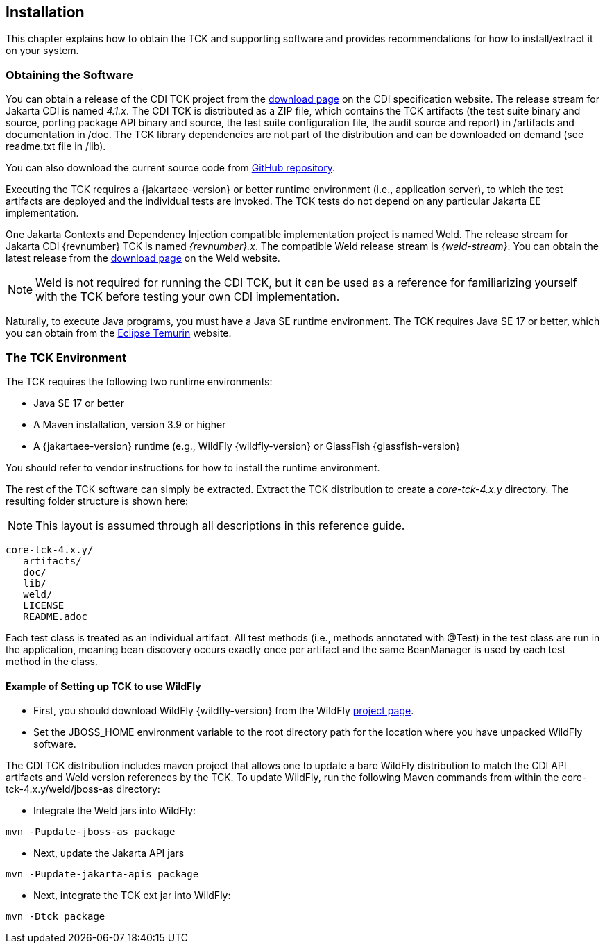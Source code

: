 [[installation]]

== Installation

This chapter explains how to obtain the TCK and supporting software and provides recommendations for how to install/extract it on your system. 



=== Obtaining the Software

You can obtain a release of the CDI TCK project from the link:$$https://download.eclipse.org/jakartaee/cdi/$$[download page] on the CDI specification website. The release stream for Jakarta CDI is named _4.1.x_. The CDI TCK is distributed as a ZIP file, which contains the TCK artifacts (the test suite binary and source, porting package API binary and source, the test suite configuration file, the audit source and report) in /artifacts and documentation in /doc. The TCK library dependencies are not part of the distribution and can be downloaded on demand (see readme.txt file in /lib).

You can also download the current source code from link:$$https://github.com/eclipse-ee4j/cdi-tck$$[GitHub repository].

Executing the TCK requires a {jakartaee-version} or better runtime environment (i.e., application server), to which the test artifacts are deployed and the individual tests are invoked. The TCK tests do not depend on any particular Jakarta EE implementation.

One Jakarta Contexts and Dependency Injection compatible implementation project is named Weld. The release stream for Jakarta CDI {revnumber} TCK is named _{revnumber}.x_. The compatible Weld release stream is _{weld-stream}_. You can obtain the latest release from the link:$$http://weld.cdi-spec.org/download/$$[download page] on the Weld website.


[NOTE]
====
Weld is not required for running the CDI TCK, but it can be used as a reference for familiarizing yourself with the TCK before testing your own CDI implementation.
====


Naturally, to execute Java programs, you must have a Java SE runtime environment. The TCK requires Java SE 17 or better, which you can obtain from the link:$$https://adoptium.net/temurin/releases/$$[Eclipse Temurin] website.


=== The TCK Environment

The TCK requires the following two runtime environments:

* Java SE 17 or better
* A Maven installation, version 3.9 or higher
*  A {jakartaee-version} runtime (e.g., WildFly {wildfly-version} or GlassFish {glassfish-version}

You should refer to vendor instructions for how to install the runtime environment. 

The rest of the TCK software can simply be extracted. Extract the TCK distribution to create a _core-tck-4.x.y_ directory. The resulting folder structure is shown here:


[NOTE]
====
This layout is assumed through all descriptions in this reference guide. 

====

[source, console]
----
core-tck-4.x.y/
   artifacts/
   doc/
   lib/
   weld/
   LICENSE
   README.adoc
----

Each test class is treated as an individual artifact. All test methods (i.e., methods annotated with +@Test+) in the test class are run in the application, meaning bean discovery occurs exactly once per artifact and the same BeanManager is used by each test method in the class.

[[running-against-wildfly]]

==== Example of Setting up TCK to use WildFly

* First, you should download WildFly {wildfly-version} from the WildFly link:$$http://www.wildfly.org/downloads/$$[project page].

* Set the JBOSS_HOME environment variable to the root directory path for the location where you have unpacked WildFly software.

The CDI TCK distribution includes maven project that allows one to update a bare WildFly distribution to match the CDI API artifacts and Weld version references by the TCK. To update WildFly, run the following Maven commands from within the core-tck-4.x.y/weld/jboss-as directory:

* Integrate the Weld jars into WildFly:

[source, console]
----
mvn -Pupdate-jboss-as package
----

* Next, update the Jakarta API jars

[source, console]
----
mvn -Pupdate-jakarta-apis package
----

* Next, integrate the TCK ext jar into WildFly:

[source, console]
----
mvn -Dtck package
----
